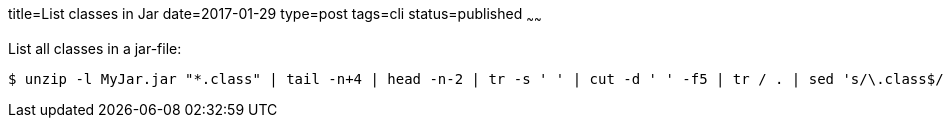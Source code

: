 title=List classes in Jar
date=2017-01-29
type=post
tags=cli
status=published
~~~~~~

List all classes in a jar-file:

----
$ unzip -l MyJar.jar "*.class" | tail -n+4 | head -n-2 | tr -s ' ' | cut -d ' ' -f5 | tr / . | sed 's/\.class$//'
----